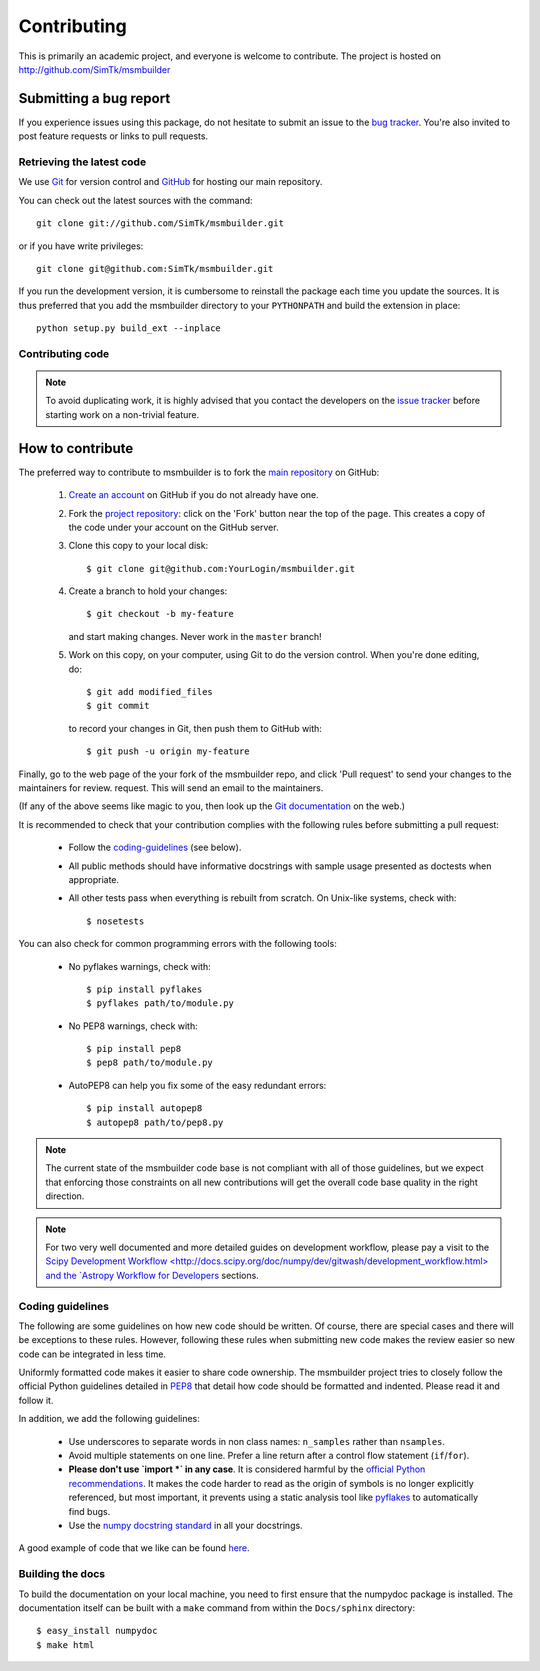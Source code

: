 ============
Contributing
============

This is primarily an academic project, and everyone is welcome to contribute.
The project is hosted on http://github.com/SimTk/msmbuilder

Submitting a bug report
-----------------------
If you experience issues using this package, do not hesitate to submit an issue
to the `bug tracker <https://github.com/SimTk/msmbuilder/issues>`_. You're also
invited to post feature requests or links to pull requests.

Retrieving the latest code
==========================

We use `Git <http://git-scm.com/>`_ for version control and
`GitHub <http://github.com/>`_ for hosting our main repository.

You can check out the latest sources with the command::

    git clone git://github.com/SimTk/msmbuilder.git

or if you have write privileges::

    git clone git@github.com:SimTk/msmbuilder.git

If you run the development version, it is cumbersome to reinstall the
package each time you update the sources. It is thus preferred that
you add the msmbuilder directory to your ``PYTHONPATH`` and build the
extension in place::

    python setup.py build_ext --inplace

Contributing code
=================

.. note::

  To avoid duplicating work, it is highly advised that you contact the
  developers on the `issue tracker <https://github.com/SimTk/msmbuilder/issues>`_ before starting work on a
  non-trivial feature.


How to contribute
-----------------

The preferred way to contribute to msmbuilder is to fork the `main
repository <http://github.com/SimTk/msmbuilder/>`__ on GitHub:

 1. `Create an account <https://github.com/signup/free>`_ on
    GitHub if you do not already have one.

 2. Fork the `project repository
    <http://github.com/SimTk/msmbuilder>`__: click on the 'Fork'
    button near the top of the page. This creates a copy of the code under your
    account on the GitHub server.

 3. Clone this copy to your local disk::

        $ git clone git@github.com:YourLogin/msmbuilder.git

 4. Create a branch to hold your changes::

        $ git checkout -b my-feature

    and start making changes. Never work in the ``master`` branch!

 5. Work on this copy, on your computer, using Git to do the version
    control. When you're done editing, do::

        $ git add modified_files
        $ git commit

    to record your changes in Git, then push them to GitHub with::

        $ git push -u origin my-feature

Finally, go to the web page of the your fork of the msmbuilder repo,
and click 'Pull request' to send your changes to the maintainers for review.
request. This will send an email to the maintainers.

(If any of the above seems like magic to you, then look up the
`Git documentation <http://git-scm.com/documentation>`_ on the web.)

It is recommended to check that your contribution complies with the following
rules before submitting a pull request:

    * Follow the `coding-guidelines`_ (see below).

    * All public methods should have informative docstrings with sample
      usage presented as doctests when appropriate.

    * All other tests pass when everything is rebuilt from scratch. On
      Unix-like systems, check with::
      
        $ nosetests
    
You can also check for common programming errors with the following tools:

  * No pyflakes warnings, check with::

      $ pip install pyflakes
      $ pyflakes path/to/module.py

  * No PEP8 warnings, check with::

      $ pip install pep8
      $ pep8 path/to/module.py

  * AutoPEP8 can help you fix some of the easy redundant errors::

      $ pip install autopep8
      $ autopep8 path/to/pep8.py
      
.. note::

  The current state of the msmbuilder code base is not compliant with
  all of those guidelines, but we expect that enforcing those constraints
  on all new contributions will get the overall code base quality in the
  right direction.

.. note::

   For two very well documented and more detailed guides on development
   workflow, please pay a visit to the `Scipy Development Workflow
   <http://docs.scipy.org/doc/numpy/dev/gitwash/development_workflow.html>
   and the `Astropy Workflow for Developers <http://astropy.readthedocs.org/en/latest/development/workflow/development_workflow.html>`_
   sections.

.. _coding-guidelines:

Coding guidelines
=================

The following are some guidelines on how new code should be written. Of
course, there are special cases and there will be exceptions to these
rules. However, following these rules when submitting new code makes
the review easier so new code can be integrated in less time.

Uniformly formatted code makes it easier to share code ownership. The
msmbuilder project tries to closely follow the official Python guidelines
detailed in `PEP8 <http://www.python.org/dev/peps/pep-0008/>`_ that
detail how code should be formatted and indented. Please read it and
follow it.

In addition, we add the following guidelines:

   * Use underscores to separate words in non class names: ``n_samples``
     rather than ``nsamples``.

   * Avoid multiple statements on one line. Prefer a line return after
     a control flow statement (``if``/``for``).

   * **Please don't use `import *` in any case**. It is considered harmful
     by the `official Python recommendations
     <http://docs.python.org/howto/doanddont.html#from-module-import>`_.
     It makes the code harder to read as the origin of symbols is no
     longer explicitly referenced, but most important, it prevents
     using a static analysis tool like `pyflakes
     <http://www.divmod.org/trac/wiki/DivmodPyflakes>`_ to automatically
     find bugs.

   * Use the `numpy docstring standard
     <https://github.com/numpy/numpy/blob/master/doc/HOWTO_DOCUMENT.rst.txt>`_
     in all your docstrings.


A good example of code that we like can be found `here <https://svn.enthought.com/enthought/browser/sandbox/docs/coding_standard.py>`_.

Building the docs
=================

To build the documentation on your local machine, you need to first ensure that the numpydoc package is installed. The documentation itself can be built with a 
``make`` command from within the ``Docs/sphinx`` directory::

  $ easy_install numpydoc
  $ make html
